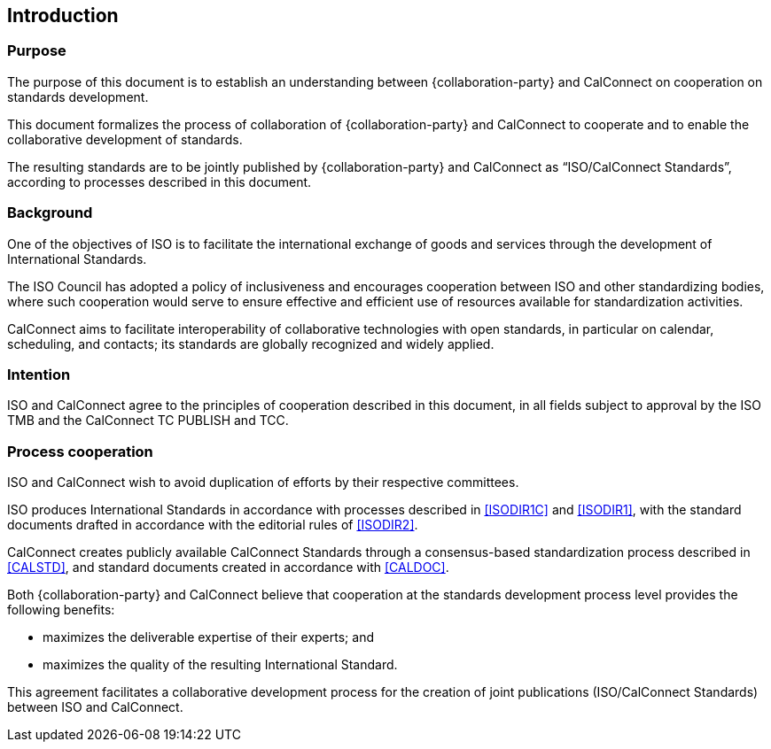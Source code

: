 
== Introduction

=== Purpose

The purpose of this document is to establish an understanding between
{collaboration-party} and CalConnect on cooperation on standards
development.

This document formalizes the process of collaboration of
{collaboration-party} and CalConnect to cooperate and to
enable the collaborative development of standards.

The resulting standards are to be jointly published by
{collaboration-party} and CalConnect as "`ISO/CalConnect Standards`",
according to processes described in this document.


=== Background

One of the objectives of ISO is to facilitate the international
exchange of goods and services through the development of International
Standards.

The ISO Council has adopted a policy of inclusiveness
and encourages cooperation between ISO and other standardizing bodies,
where such cooperation would serve to ensure effective and efficient
use of resources available for standardization activities.

CalConnect aims to facilitate interoperability of collaborative
technologies with open standards, in particular on calendar, scheduling,
and contacts; its standards are globally recognized and widely applied.


=== Intention

ISO and CalConnect agree to the principles of cooperation described in
this document, in all fields subject to approval by the ISO TMB and the
CalConnect TC PUBLISH and TCC.


=== Process cooperation

ISO and CalConnect wish to avoid duplication of efforts by their
respective committees.

ISO produces International Standards in accordance with processes
described in <<ISODIR1C>> and <<ISODIR1>>, with the standard documents
drafted in accordance with the editorial rules of <<ISODIR2>>.

CalConnect creates publicly available CalConnect Standards through
a consensus-based standardization process described in <<CALSTD>>, and
standard documents created in accordance with <<CALDOC>>.

////
CalConnect is a Category A Liaison organization
with {collaboration-party}, and is allowed to submit standardization documents
through the ISO "`Fast-Track`" and PAS submission procedures
(in accordance with <<ISODIR1>> and <<ISODIR1C>>).

However, both {collaboration-party} and CalConnect believe that
a collaborative development process provides additional benefits:
////

Both {collaboration-party} and CalConnect believe that cooperation at
the standards development process level provides the following benefits:

* maximizes the deliverable expertise of their experts; and
* maximizes the quality of the resulting International Standard.

This agreement facilitates a collaborative development process
for the creation of joint publications (ISO/CalConnect Standards)
between ISO and CalConnect.
